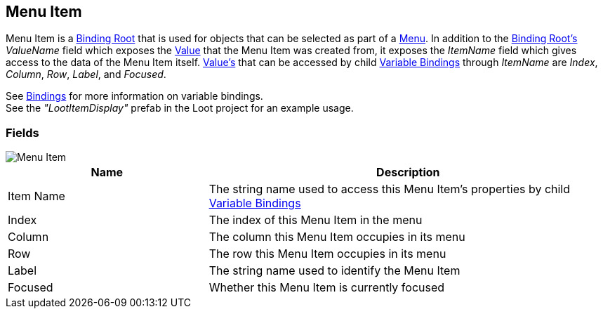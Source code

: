 [#manual/menu-item]

## Menu Item

Menu Item is a <<manual/binding-root.html,Binding Root>> that is used for objects that can be selected as part of a <<manual/menu.html,Menu>>. In addition to the <<manual/binding-root.html,Binding Root's>> _ValueName_ field which exposes the <<reference/variable-value.html,Value>> that the Menu Item was created from, it exposes the _ItemName_ field which gives access to the data of the Menu Item itself. <<reference/variable-value.html,Value's>> that can be accessed by child <<manual/variable-binding.html,Variable Bindings>> through _ItemName_ are _Index_, _Column_, _Row_, _Label_, and _Focused_.

See <<topics/bindings-1.html,Bindings>> for more information on variable bindings. +
See the _"LootItemDisplay"_ prefab in the Loot project for an example usage.

### Fields

image::menu-item.png[Menu Item]

[cols="1,2"]
|===
| Name	| Description

| Item Name	| The string name used to access this Menu Item's properties by child <<manual/variable-binding.html,Variable Bindings>>
| Index	| The index of this Menu Item in the menu
| Column	| The column this Menu Item occupies in its menu
| Row	| The row this Menu Item occupies in its menu
| Label	| The string name used to identify the Menu Item
| Focused	| Whether this Menu Item is currently focused
|===

ifdef::backend-multipage_html5[]
<<reference/menu-item.html,Reference>>
endif::[]